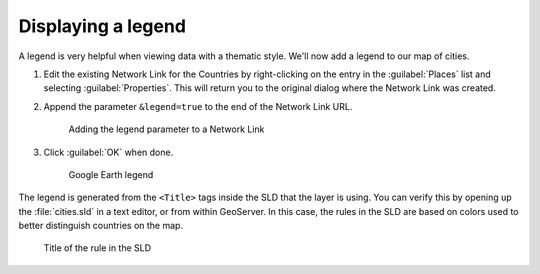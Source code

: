 .. _geoserver.googleearth.legend:

Displaying a legend
===================

A legend is very helpful when viewing data with a thematic style. We'll now add a legend to our map of cities.

#. Edit the existing Network Link for the Countries by right-clicking on the entry in the :guilabel:`Places` list and selecting :guilabel:`Properties`. This will return you to the original dialog where the Network Link was created.

#. Append the parameter ``&legend=true`` to the end of the Network Link URL.

   .. figure:: img/legend_link.png

      Adding the legend parameter to a Network Link

#. Click :guilabel:`OK` when done.

   .. figure:: img/legend_view.png

      Google Earth legend

The legend is generated from the ``<Title>`` tags inside the SLD that the layer is using. You can verify this by opening up the :file:`cities.sld` in a text editor, or from within GeoServer. In this case, the rules in the SLD are based on colors used to better distinguish countries on the map.

.. figure:: img/legend_sldtitle.png

   Title of the rule in the SLD
